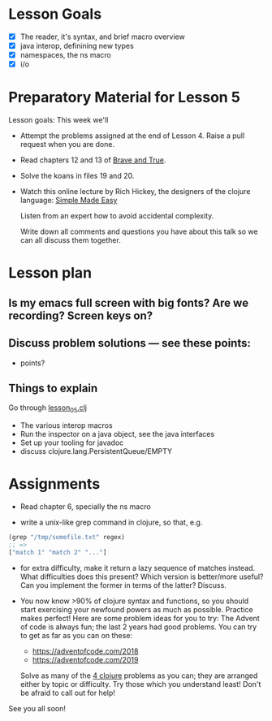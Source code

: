 * Lesson Goals

 - [X] The reader, it's syntax, and brief macro overview
 - [X] java interop, definining new types
 - [X] namespaces, the ns macro
 - [X] i/o


* Preparatory Material for Lesson 5

Lesson goals: This week we'll

    - Attempt the problems assigned at the end of Lesson 4.
      Raise a pull request when you are done.

    - Read chapters 12 and 13 of [[https://www.braveclojure.com/clojure-for-the-brave-and-true/][Brave and True]].

    - Solve the koans in files 19 and 20.

    - Watch this online lecture by Rich Hickey, the designers
      of the clojure language: [[http://www.infoq.com/presentations/Simple-Made-Easy][Simple Made Easy]]

      Listen from an expert how to avoid accidental complexity.

      Write down all comments and questions you have about this talk so we
      can all discuss them together.
     
* Lesson plan
** Is my emacs full screen with big fonts?  Are we recording?  Screen keys on?
** Discuss problem solutions --- see these points:
 - points?


** Things to explain
 Go through [[file:../src/clojure_training/lesson05.clj][lesson_05.clj]]

 - The various interop macros
 - Run the inspector on a java object, see the java interfaces
 - Set up your tooling for javadoc
 - discuss clojure.lang.PersistentQueue/EMPTY


* Assignments

 - Read chapter 6, specially the ns macro

 - write a unix-like grep command in clojure, so that, e.g.
 #+begin_src clojure
   (grep "/tmp/somefile.txt" regex)
   ;; =>
   ["match 1" "match 2" "..."]
 #+end_src

 - for extra difficulty, make it return a lazy sequence of
   matches instead.  What difficulties does this present?  
   Which version is better/more useful? Can you implement
   the former in terms of the latter?  Discuss.

 - You now know >90% of clojure syntax and functions, so you
   should start exercising your newfound powers as much as possible.
   Practice makes perfect!  Here are some problem ideas for you to try:
   The Advent of code is always fun; the last 2 years had good problems.
   You can try to get as far as you can on these:
   - https://adventofcode.com/2018
   - https://adventofcode.com/2019

   Solve as many of the [[http://www.4clojure.com/problems][4 clojure]] problems as you can; they are arranged
   either by topic or difficulty.  Try those which you understand least!
   Don't be afraid to call out for help!


See you all soon!


